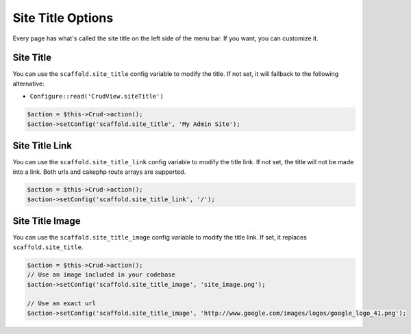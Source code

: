 Site Title Options
==================

Every page has what's called the site title on the left side of the menu bar. If
you want, you can customize it.

Site Title
----------

You can use the ``scaffold.site_title`` config variable to modify the title. If
not set, it will fallback to the following alternative:

- ``Configure::read('CrudView.siteTitle')``

.. code-block:: php

    $action = $this->Crud->action();
    $action->setConfig('scaffold.site_title', 'My Admin Site');

Site Title Link
---------------

You can use the ``scaffold.site_title_link`` config variable to modify the title
link. If not set, the title will not be made into a link. Both urls and cakephp
route arrays are supported.

.. code-block:: php

    $action = $this->Crud->action();
    $action->setConfig('scaffold.site_title_link', '/');

Site Title Image
----------------
You can use the ``scaffold.site_title_image`` config variable to modify the
title link. If set, it replaces ``scaffold.site_title``.

.. code-block:: php

    $action = $this->Crud->action();
    // Use an image included in your codebase
    $action->setConfig('scaffold.site_title_image', 'site_image.png');

    // Use an exact url
    $action->setConfig('scaffold.site_title_image', 'http://www.google.com/images/logos/google_logo_41.png');
